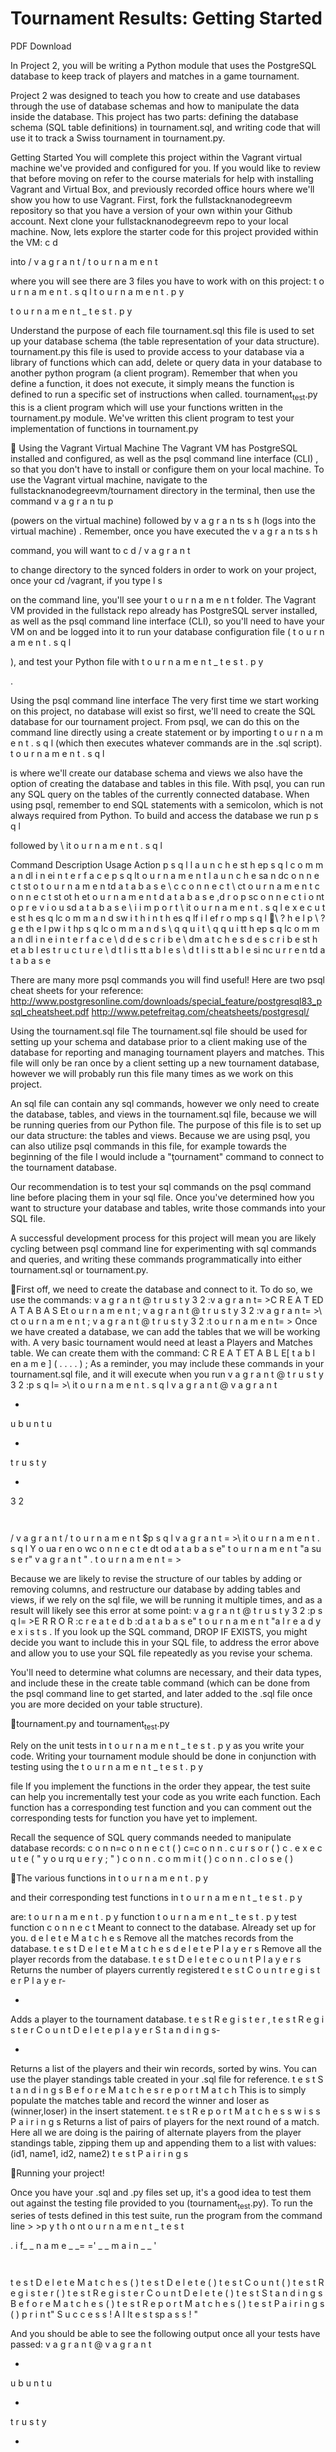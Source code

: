  
* Tournament Results: Getting Started 
PDF Download 
 
In Project 2, you will be writing a Python module that uses the PostgreSQL database to keep 
track of players and matches in a game tournament.  
 
Project 2 was designed to teach you how to create and use databases through the use of 
database schemas and how to manipulate the data inside the database. This project has two 
parts: defining the database schema (SQL table definitions) in tournament.sql, and writing 
code that will use it to track a Swiss tournament in tournament.py. 
 
Getting Started 
 You will complete this project within the Vagrant virtual machine we've provided and 
configured for you. If you would like to review that before moving on refer to the 
course 
materials
 for help with installing Vagrant and Virtual Box, and previously recorded 
office 
hours
 where we'll show you how to use Vagrant.  
 First,
 fork 
the 
fullstacknanodegreevm repository
 so that you have a version of 
your own within your Github account. 
 Next clone 
your
 fullstacknanodegreevm repo to your local machine.  
 Now, lets explore the starter code for this project provided within the VM: 
c
d

 into 
/
v
a
g
r
a
n
t
/
t
o
u
r
n
a
m
e
n
t

 where you will see there are 3 files you have to work with on 
this project: 
 t
o
u
r
n
a
m
e
n
t
.
s
q
l
 t
o
u
r
n
a
m
e
n
t
.
p
y
 
 t
o
u
r
n
a
m
e
n
t
_
t
e
s
t
.
p
y
 
 
Understand the purpose of each file 
 tournament.sql  
 this file is used to set up your database schema (the table 
representation of your data structure).  
 tournament.py 
 this file is used to provide access to your database via a library of 
functions which can add, delete or query data in your database to another python 
program (a client program). Remember that when you define a function, it does not 
execute, it simply means the function is defined to run a specific set of instructions when 
called.  
 tournament_test.py 
 this is a client program which will use your functions written in 
the tournament.py module. We've written this client program to test your implementation 
of functions in tournament.py 
 
 
Using the Vagrant Virtual Machine  
 The Vagrant VM has PostgreSQL installed and configured, as well as the psql 
command line interface 
(CLI)
, so that you don't have to install or configure them on your 
local machine. 
 To use the Vagrant virtual machine, navigate to the 
fullstacknanodegreevm/tournament directory in the terminal, then 
use the command 
v
a
g
r
a
n
tu
p

 (powers on the virtual machine) followed by 
v
a
g
r
a
n
ts
s
h
(logs into the 
virtual machine)
.  
 Remember, once you have executed the 
v
a
g
r
a
n
ts
s
h

 command, you will want to 
c
d
/
v
a
g
r
a
n
t

 to change directory to the 
synced folders
 in order to work on your project, 
once your cd /vagrant, if you type 
l
s

 on the command line, you'll see your
t
o
u
r
n
a
m
e
n
t
folder. 
 The Vagrant VM provided in the fullstack repo already has PostgreSQL server installed, 
as well as the psql command line interface (CLI), so you'll need to have your VM on and 
be logged into it to run your database configuration file (
t
o
u
r
n
a
m
e
n
t
.
s
q
l

), and test 
your Python file with 
t
o
u
r
n
a
m
e
n
t
_
t
e
s
t
.
p
y

. 
 
Using the psql command line interface 
 The very first time we start working on this project, no database will exist  so first, we'll 
need to create the SQL database for our tournament project. From psql, we can do this 
on the command line directly using a create statement or by importing 
t
o
u
r
n
a
m
e
n
t
.
s
q
l
(which then executes whatever commands are in the .sql script). 
 t
o
u
r
n
a
m
e
n
t
.
s
q
l

 is where we'll create our database schema and views we also have 
the option of creating the database and tables in this file. 
 With psql, you can run any SQL query on the tables of the currently connected 
database. 
 When using psql, remember to end SQL statements with a semicolon, which is not 
always required from Python. 
 To build and access the database we run 
p
s
q
l

 followed by 
\
it
o
u
r
n
a
m
e
n
t
.
s
q
l
 
Command  Description  Usage  Action 
p
s
q
l l
a
u
n
c
h
e
st
h
ep
s
q
l
c
o
m
m
a
n
dl
i
n
ei
n
t
e
r
f
a
c
e
p
s
q
lt
o
u
r
n
a
m
e
n
t l
a
u
n
c
h
e
sa
n
dc
o
n
n
e
c
t
st
o
t
o
u
r
n
a
m
e
n
td
a
t
a
b
a
s
e
\
c c
o
n
n
e
c
t \
ct
o
u
r
n
a
m
e
n
t c
o
n
n
e
c
t
st
ot
h
et
o
u
r
n
a
m
e
n
t
d
a
t
a
b
a
s
e
,d
r
o
p
sc
o
n
n
e
c
t
i
o
nt
o
p
r
e
v
i
o
u
sd
a
t
a
b
a
s
e
\
i i
m
p
o
r
t \
it
o
u
r
n
a
m
e
n
t
.
s
q
l e
x
e
c
u
t
e
st
h
es
q
lc
o
m
m
a
n
d
sw
i
t
h
i
n
t
h
es
q
lf
i
l
ef
r
o
mp
s
q
l
\
? h
e
l
p \
? g
e
th
e
l
pw
i
t
hp
s
q
lc
o
m
m
a
n
d
s
\
q q
u
i
t \
q q
u
i
tt
h
ep
s
q
lc
o
m
m
a
n
dl
i
n
e
i
n
t
e
r
f
a
c
e
\
d d
e
s
c
r
i
b
e \
dm
a
t
c
h
e
s d
e
s
c
r
i
b
e
st
h
et
a
b
l
es
t
r
u
c
t
u
r
e
\
d
t l
i
s
tt
a
b
l
e
s \
d
t l
i
s
tt
a
b
l
e
si
nc
u
r
r
e
n
td
a
t
a
b
a
s
e
 
There are many more psql commands you will find useful! 
Here are two psql cheat sheets for 
your reference: 
http://www.postgresonline.com/downloads/special_feature/postgresql83_psql_cheatsheet.pdf 
http://www.petefreitag.com/cheatsheets/postgresql/  
 
Using the tournament.sql file 
The tournament.sql file should be used for setting up your schema and database prior to a 
client making use of the database for reporting and managing tournament players and 
matches. This file will only be ran once by a client setting up a new tournament database, 
however we will probably run this file many times as we work on this project. 
 
An sql file can contain any sql commands, however we only need to create the database, 
tables, and views in the tournament.sql file, because we will be running queries from our 
Python file. The purpose of this file is to set up our data structure: the tables and views. 
Because we are using psql, you can also utilize psql commands in this file, for example 
towards the beginning of the file I would include a "\c tournament" command to connect to the 
tournament database. 
 
Our recommendation is to test your sql commands on the psql command line before placing 
them in your sql file. Once you've determined how you want to structure your database and 
tables, write those commands into your SQL file. 
 
A successful development process for this project will mean you are 
likely cycling between psql command line for experimenting with sql 
commands and queries, and writing these commands programmatically 
into either tournament.sql or tournament.py. 
 
 
 
   
First off, we need to create the database and connect to it. To do so, we use the commands: 
v
a
g
r
a
n
t
@
t
r
u
s
t
y
3
2
:v
a
g
r
a
n
t=
>C
R
E
A
T
ED
A
T
A
B
A
S
Et
o
u
r
n
a
m
e
n
t
;
v
a
g
r
a
n
t
@
t
r
u
s
t
y
3
2
:v
a
g
r
a
n
t=
>\
ct
o
u
r
n
a
m
e
n
t
;
v
a
g
r
a
n
t
@
t
r
u
s
t
y
3
2
:t
o
u
r
n
a
m
e
n
t=
>
Once we have created a database, we can add the tables that we will be working with. A very 
basic tournament would need at least a Players and Matches table. We can create them with 
the command: 
C
R
E
A
T
ET
A
B
L
E[
t
a
b
l
en
a
m
e
]
(
.
.
.
.
)
;
As a reminder, you may include these commands in your tournament.sql file, and it will 
execute when you run  
v
a
g
r
a
n
t
@
t
r
u
s
t
y
3
2
:p
s
q
l=
>\
it
o
u
r
n
a
m
e
n
t
.
s
q
l
v
a
g
r
a
n
t
@
v
a
g
r
a
n
t
-
u
b
u
n
t
u
-
t
r
u
s
t
y
-
3
2
:
/
v
a
g
r
a
n
t
/
t
o
u
r
n
a
m
e
n
t
$p
s
q
l
v
a
g
r
a
n
t
=
>\
it
o
u
r
n
a
m
e
n
t
.
s
q
l
Y
o
ua
r
en
o
wc
o
n
n
e
c
t
e
dt
od
a
t
a
b
a
s
e"
t
o
u
r
n
a
m
e
n
t
"a
su
s
e
r"
v
a
g
r
a
n
t
"
.
t
o
u
r
n
a
m
e
n
t
=
>
 
Because we are likely to revise the structure of our tables by adding or removing columns, and 
restructure our database by adding tables and views, if we rely on the sql file, we will be 
running it multiple times, and as a result will likely see this error at some point:  
v
a
g
r
a
n
t
@
t
r
u
s
t
y
3
2
:p
s
q
l=
>E
R
R
O
R
:c
r
e
a
t
e
d
b
:d
a
t
a
b
a
s
e"
t
o
u
r
n
a
m
e
n
t
"a
l
r
e
a
d
y
e
x
i
s
t
s
.
If you look up the SQL command, DROP IF EXISTS, you might decide you want to include this 
in your SQL file, to address the error above and allow you to use your SQL file repeatedly as 
you revise your schema. 
 
You'll need to determine what columns are necessary, and their data types, and include these 
in the create table command (which can be done from the psql command line to get started, 
and later added to the .sql file once you are more decided on your table structure).  
 
 
   
tournament.py and tournament_test.py 
 
Rely on the unit tests in 
t
o
u
r
n
a
m
e
n
t
_
t
e
s
t
.
p
y
as you write your code. Writing your 
tournament module should  be done in conjunction with testing using the
t
o
u
r
n
a
m
e
n
t
_
t
e
s
t
.
p
y

 file  If you implement the functions in the order they appear, the test 
suite can help you incrementally test your code as you write each function. Each function has a 
corresponding test function and you can comment out the corresponding tests for function you 
have yet to implement. 
  
Recall the sequence of SQL query commands needed to manipulate database records: 
c
o
n
n=c
o
n
n
e
c
t
(
)
c=c
o
n
n
.
c
u
r
s
o
r
(
)
c
.
e
x
e
c
u
t
e
(
"
y
o
u
rq
u
e
r
y
;
"
)
c
o
n
n
.
c
o
m
m
i
t
(
)
c
o
n
n
.
c
l
o
s
e
(
)
   
The various functions in 
t
o
u
r
n
a
m
e
n
t
.
p
y

 and their corresponding test functions in 
t
o
u
r
n
a
m
e
n
t
_
t
e
s
t
.
p
y

 are: 
t
o
u
r
n
a
m
e
n
t
.
p
y
function  t
o
u
r
n
a
m
e
n
t
_
t
e
s
t
.
p
y
test 
function 
c
o
n
n
e
c
t
Meant to connect to the database. Already set up for 
you.
d
e
l
e
t
e
M
a
t
c
h
e
s
Remove all the matches records from the database.
t
e
s
t
D
e
l
e
t
e
M
a
t
c
h
e
s
d
e
l
e
t
e
P
l
a
y
e
r
s
Remove all the player records from the database.
t
e
s
t
D
e
l
e
t
e
c
o
u
n
t
P
l
a
y
e
r
s
Returns the number of players currently registered
t
e
s
t
C
o
u
n
t
r
e
g
i
s
t
e
r
P
l
a
y
e
r-
-
Adds a player to the 
tournament database.
t
e
s
t
R
e
g
i
s
t
e
r
,
t
e
s
t
R
e
g
i
s
t
e
r
C
o
u
n
t
D
e
l
e
t
e
p
l
a
y
e
r
S
t
a
n
d
i
n
g
s-
-
Returns a list of the players and their win records, 
sorted by wins. You can use the player standings 
table created in your .sql file for reference.
t
e
s
t
S
t
a
n
d
i
n
g
s
B
e
f
o
r
e
M
a
t
c
h
e
s
r
e
p
o
r
t
M
a
t
c
h
This is to simply populate the matches table and 
record the winner and loser as (winner,loser) in the 
insert statement.
t
e
s
t
R
e
p
o
r
t
M
a
t
c
h
e
s
s
w
i
s
s
P
a
i
r
i
n
g
s
Returns a list of pairs of players for the next round of 
a match. Here all we are doing is the pairing of 
alternate players from the player standings table, 
zipping them up and appending them to a list with 
values: 
(id1, name1, id2, name2)
t
e
s
t
P
a
i
r
i
n
g
s
 
   
Running your project! 
 
Once you have your .sql and .py files set up, it's a good idea to test them out against the 
testing file provided to you (tournament_test.py). To run the series of tests defined in this test 
suite, run the program from the command line 
>
>p
y
t
h
o
nt
o
u
r
n
a
m
e
n
t
_
t
e
s
t

.  
i
f_
_
n
a
m
e
_
_=
='
_
_
m
a
i
n
_
_
'
:
t
e
s
t
D
e
l
e
t
e
M
a
t
c
h
e
s
(
)
t
e
s
t
D
e
l
e
t
e
(
)
t
e
s
t
C
o
u
n
t
(
)
t
e
s
t
R
e
g
i
s
t
e
r
(
)
t
e
s
t
R
e
g
i
s
t
e
r
C
o
u
n
t
D
e
l
e
t
e
(
)
t
e
s
t
S
t
a
n
d
i
n
g
s
B
e
f
o
r
e
M
a
t
c
h
e
s
(
)
t
e
s
t
R
e
p
o
r
t
M
a
t
c
h
e
s
(
)
t
e
s
t
P
a
i
r
i
n
g
s
(
)
p
r
i
n
t"
S
u
c
c
e
s
s
! A
l
lt
e
s
t
sp
a
s
s
!
"
 
And you should be able to see the following output once all your tests have passed:
v
a
g
r
a
n
t
@
v
a
g
r
a
n
t
-
u
b
u
n
t
u
-
t
r
u
s
t
y
-
3
2
:
/
v
a
g
r
a
n
t
/
t
o
u
r
n
a
m
e
n
t
$p
y
t
h
o
n
t
o
u
r
n
a
m
e
n
t
_
t
e
s
t
.
p
y
1
.O
l
dm
a
t
c
h
e
sc
a
nb
ed
e
l
e
t
e
d
.
2
.P
l
a
y
e
rr
e
c
o
r
d
sc
a
nb
ed
e
l
e
t
e
d
.
3
.A
f
t
e
rd
e
l
e
t
i
n
g
,c
o
u
n
t
P
l
a
y
e
r
s
(
)r
e
t
u
r
n
sz
e
r
o
.
4
.A
f
t
e
rr
e
g
i
s
t
e
r
i
n
gap
l
a
y
e
r
,c
o
u
n
t
P
l
a
y
e
r
s
(
)r
e
t
u
r
n
s1
.
5
.P
l
a
y
e
r
sc
a
nb
er
e
g
i
s
t
e
r
e
da
n
dd
e
l
e
t
e
d
.
6
.N
e
w
l
yr
e
g
i
s
t
e
r
e
dp
l
a
y
e
r
sa
p
p
e
a
ri
nt
h
es
t
a
n
d
i
n
g
sw
i
t
hn
om
a
t
c
h
e
s
.
7
.A
f
t
e
ram
a
t
c
h
,p
l
a
y
e
r
sh
a
v
eu
p
d
a
t
e
ds
t
a
n
d
i
n
g
s
.
8
.A
f
t
e
ro
n
em
a
t
c
h
,p
l
a
y
e
r
sw
i
t
ho
n
ew
i
na
r
ep
a
i
r
e
d
.
S
u
c
c
e
s
s
! A
l
lt
e
s
t
sp
a
s
s
!
v
a
g
r
a
n
t
@
v
a
g
r
a
n
t
-
u
b
u
n
t
u
-
t
r
u
s
t
y
-
3
2
:
/
v
a
g
r
a
n
t
/
t
o
u
r
n
a
m
e
n
t
$
To Submit 
Once you have finished your project, go to this link 
here
. If you have a Github account (which 
we recommend), connect with Github to get started. If you do not have a Github account, 
follow the instructions 
here
 for Mac OS X 10.0 or later, 
here
 for Windows 7, 8, or 8.1, or 
here 
for anything else. These links will help you create a Github account to submit your project. 
 
If you run into any trouble, send us an email at 
fullstackproject@udacity.com
, and we will be 
more than happy to help you.   
Example of a 16 Player Swiss Tournament: 
 
First round pairing is by random draw. For example, with 16 players they would be matched 
into 8 random pairs for the first round. For now, assume all games have a winner, and there 
are no draws. 
 
After the first round
, there will be a group of 8 players with a score of 1 (win), and a group of 
8 players with a score of 0 (loss). For the 2nd round, players in each scoring group will be 
paired against each other ­ 1's versus 1's and 0's versus 0's. 
 
After round 2,
 there will be three scoring groups: 
4 players who have won both games and have 2 points 
8 players who have won a game and lost a game and have 1 point 
4 players who have lost both games and have no points. 
 
Again, for round 3
, players are paired with players in their scoring group. After the third 
round, the typical scoring groups will be: 
2 players who have won 3 games (3 points) 
6 players with 2 wins (2 points) 
6 players with 1 win (1 point) 
2 players with no wins (0 points) 
 
For the fourth (and in this case final) round
, the process repeats, and players are matched 
with others in their scoring group. Note that there are only 2 players who have won all of their 
games so far ­ they will be matched against each other for the "championship" game. After the 
final round, we'll have something that looks like this: 
1 player with 4 points ­ the winner! 
4 players with 3 points ­ tied for second place 
6 players with 2 points 
4 players with 1 point 
1 player with 0 points 
 
The Swiss system produces a clear winner in just a few rounds, noone is eliminated and 
almost everyone wins at least one game, but there are many ties to deal with. 
 
 
 


